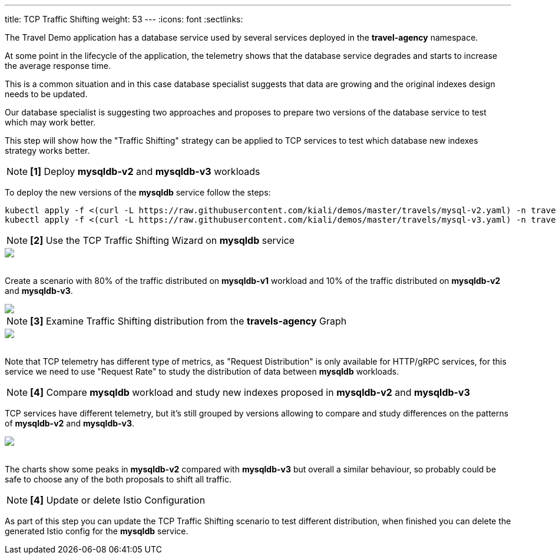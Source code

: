 ---
title: TCP Traffic Shifting
weight: 53
---
:icons: font
:sectlinks:

The Travel Demo application has a database service used by several services deployed in the *travel-agency* namespace.

At some point in the lifecycle of the application, the telemetry shows that the database service degrades and starts to increase the average response time.

This is a common situation and in this case database specialist suggests that data are growing and the original indexes design needs to be updated.

Our database specialist is suggesting two approaches and proposes to prepare two versions of the database service to test which may work better.

This step will show how the "Traffic Shifting" strategy can be applied to TCP services to test which database new indexes strategy works better.

NOTE: *[1]* Deploy *mysqldb-v2* and *mysqldb-v3* workloads

To deploy the new versions of the *mysqldb* service follow the steps:

[source,bash]
----
kubectl apply -f <(curl -L https://raw.githubusercontent.com/kiali/demos/master/travels/mysql-v2.yaml) -n travel-agency
kubectl apply -f <(curl -L https://raw.githubusercontent.com/kiali/demos/master/travels/mysql-v3.yaml) -n travel-agency
----

NOTE: *[2]* Use the TCP Traffic Shifting Wizard on *mysqldb* service

++++
<a class="image-popup-fit-height" href="/images/tutorial/05-04-tcp-traffic-shifting-action.png" title="TCP Traffic Shifting Action">
    <img src="/images/tutorial/05-04-tcp-traffic-shifting-action.png" style="display:block;margin: 0 auto;" />
</a>
++++

{nbsp} +
Create a scenario with 80% of the traffic distributed on *mysqldb-v1* workload and 10% of the traffic distributed on *mysqldb-v2* and *mysqldb-v3*.

++++
<a class="image-popup-fit-height" href="/images/tutorial/05-04-tcp-split-traffic.png" title="TCP Split Traffic">
    <img src="/images/tutorial/05-04-tcp-split-traffic.png" style="display:block;margin: 0 auto;" />
</a>
++++

NOTE: *[3]* Examine Traffic Shifting distribution from the *travels-agency* Graph

++++
<a class="image-popup-fit-height" href="/images/tutorial/05-04-tcp-graph.png" title="MysqlDB Graph">
    <img src="/images/tutorial/05-04-tcp-graph.png" style="display:block;margin: 0 auto;" />
</a>
++++

{nbsp} +
Note that TCP telemetry has different type of metrics, as "Request Distribution" is only available for HTTP/gRPC services, for this service we need to use "Request Rate" to study the distribution of data between *mysqldb* workloads.

NOTE: *[4]* Compare *mysqldb* workload and study new indexes proposed in *mysqldb-v2* and *mysqldb-v3*

TCP services have different telemetry, but it's still grouped by versions allowing to compare and study differences on the patterns of *mysqldb-v2* and *mysqldb-v3*.

++++
<a class="image-popup-fit-height" href="/images/tutorial/05-04-tcp-compare-versions.png" title="Compare MysqlDB Workloads">
    <img src="/images/tutorial/05-04-tcp-compare-versions.png" style="display:block;margin: 0 auto;" />
</a>
++++

{nbsp} +
The charts show some peaks in *mysqldb-v2* compared with *mysqldb-v3* but overall a similar behaviour, so probably could be safe to choose any of the both proposals to shift all traffic.

NOTE: *[4]* Update or delete Istio Configuration

As part of this step you can update the TCP Traffic Shifting scenario to test different distribution, when finished you can delete the generated Istio config for the *mysqldb* service.



